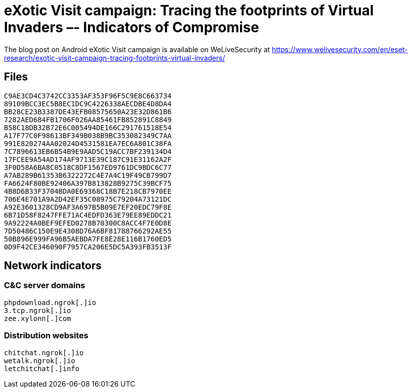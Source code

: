 = eXotic Visit campaign: Tracing the footprints of Virtual Invaders –- Indicators of Compromise

The blog post on Android eXotic Visit campaign is available on WeLiveSecurity at
https://www.welivesecurity.com/en/eset-research/exotic-visit-campaign-tracing-footprints-virtual-invaders/

== Files

----
C9AE3CD4C3742CC3353AF353F96F5C9E8C663734
89109BCC3EC5B8EC1DC9C4226338AECDBE4D8DA4
BB28CE23B3387DE43EFB08575650A23E32D861B6
7282AED684FB1706F026AA85461FB852891C8849
B58C18DB32B72E6C005494DE166C291761518E54
A17F77C0F98613BF349B038B9BC353082349C7AA
991E820274AA02024D4531581EA7EC6A801C38FA
7C7896613EB6B54B9E9AAD5C19ACC7BF239134D4
17FCEE9A54AD174AF9713E39C187C91E31162A2F
3F0D58A6BA8C0518C8DF1567ED9761DC9BDC6C77
A7AB289B61353B6322272C4E7A4C19F49CB799D7
FA6624F80BE92406A397B813828B9275C39BCF75
4B8D6B33F3704BDA0E69368C18B7E218CB7970EE
706E4E701A9A2D42EF35C08975C79204A73121DC
A92E3601328CD9AF3A697B5B09E7EF20EDC79F8E
6B71D58F8247FFE71AC4EDFD363E79EE89EDDC21
9A92224A0BEF9EFED0278B70300C8ACC4F7E0D8E
7D50486C150E9E4308D76A6BF81788766292AE55
50B896E999FA96B5AEBDA7FE8E28E116B1760ED5
0D9F42CE346090F7957CA206E5DC5A393FB3513F
----

== Network indicators

=== C&C server domains

----
phpdownload.ngrok[.]io
3.tcp.ngrok[.]io
zee.xylonn[.]com
----

=== Distribution websites

----
chitchat.ngrok[.]io
wetalk.ngrok[.]io
letchitchat[.]info
----
